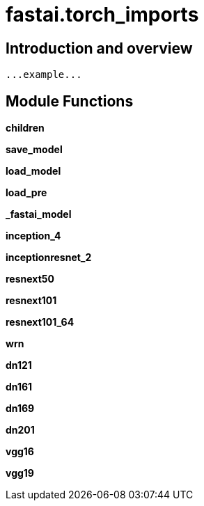
= fastai.torch_imports

== Introduction and overview

```
...example...
```


== Module Functions

*children*

*save_model*

*load_model*

*load_pre*

*_fastai_model*

*inception_4*

*inceptionresnet_2*

*resnext50*

*resnext101*

*resnext101_64*

*wrn*

*dn121*

*dn161*

*dn169*

*dn201*

*vgg16*

*vgg19*


